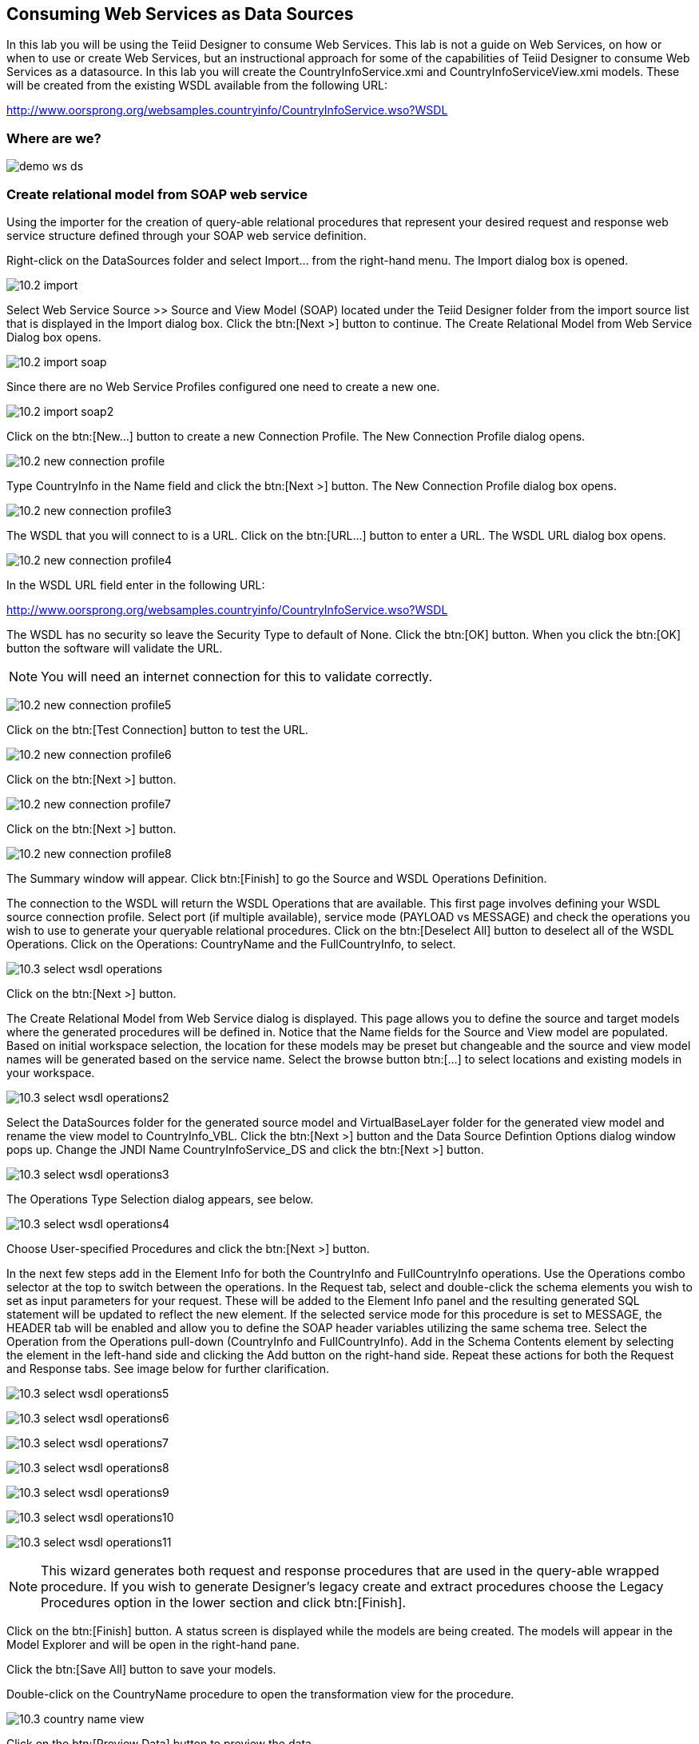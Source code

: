 
:imagesdir: images

== Consuming Web Services as Data Sources
In this lab you will be using the Teiid Designer to consume Web Services. This lab is not a guide on Web Services, on how or when to use or create Web Services, but an instructional approach for some of the capabilities of Teiid Designer to consume Web Services as a datasource. 
In this lab you will create the CountryInfoService.xmi and CountryInfoServiceView.xmi models. These will be created from the existing WSDL available from the following URL:

http://www.oorsprong.org/websamples.countryinfo/CountryInfoService.wso?WSDL

=== Where are we?

image:demo-ws-ds.png[]

=== Create relational model from SOAP web service 
Using the importer for the creation of query-able relational procedures that represent your desired request and response web service structure defined through your SOAP web service definition.

Right-click on the DataSources folder and select Import... from the right-hand menu. 
The Import dialog box is opened. 

image:10.2-import.png[]

Select Web Service Source >> Source and View Model (SOAP) located under the Teiid Designer folder from the import source list that is displayed in the Import dialog box. Click the btn:[Next >] button to continue. The Create Relational Model from Web Service Dialog box opens.

image:10.2-import-soap.png[]

Since there are no Web Service Profiles configured one need to create a new one.

image:10.2-import-soap2.png[]

Click on the btn:[New...] button to create a new Connection Profile. The New Connection Profile dialog opens. 

image:10.2-new-connection-profile.png[]

Type CountryInfo in the Name field and click the btn:[Next >] button. The New Connection Profile dialog box opens. 

image:10.2-new-connection-profile3.png[]

The WSDL that you will connect to is a URL. Click on the btn:[URL...] button to enter a URL.
The WSDL URL dialog box opens. 

image:10.2-new-connection-profile4.png[]

In the WSDL URL field enter in the following URL: 

http://www.oorsprong.org/websamples.countryinfo/CountryInfoService.wso?WSDL

The WSDL has no security so leave the Security Type to default of None. Click the btn:[OK] button. When you click the btn:[OK] button the software will validate the URL.

NOTE: You will need an internet connection for this to validate correctly.

image:10.2-new-connection-profile5.png[]

Click on the btn:[Test Connection] button to test the URL. 

image:10.2-new-connection-profile6.png[]

Click on the btn:[Next >] button.

image:10.2-new-connection-profile7.png[]

Click on the btn:[Next >] button.

image:10.2-new-connection-profile8.png[]

The Summary window will appear. Click btn:[Finish] to go the Source and WSDL Operations Definition.

The connection to the WSDL will return the WSDL Operations that are available. This first page involves defining your WSDL source connection profile. Select port (if multiple available), service mode (PAYLOAD vs MESSAGE) and check the operations you wish to use to generate your queryable relational procedures. Click on the btn:[Deselect All] button to deselect all of the WSDL Operations. Click on the Operations: CountryName and the FullCountryInfo, to select. 

image:10.3-select-wsdl-operations.png[]

Click on the btn:[Next >] button.

The Create Relational Model from Web Service dialog is displayed. This page allows you to define the source and target models where the generated procedures will be defined in. Notice that the Name fields for the Source and View model are populated. Based on initial workspace selection, the location for these models may be preset but changeable and the source and view model names will be generated based on the service name. Select the browse button btn:[...] to select locations and existing models in your workspace. 

image:10.3-select-wsdl-operations2.png[]

Select the DataSources folder for the generated source model and VirtualBaseLayer folder for the generated view model and rename the view model to CountryInfo_VBL. Click the btn:[Next >] button and the Data Source Defintion Options dialog window pops up.
Change the JNDI Name CountryInfoService_DS and click the btn:[Next >] button.

image:10.3-select-wsdl-operations3.png[]

The Operations Type Selection dialog appears, see below.

image:10.3-select-wsdl-operations4.png[]

Choose User-specified Procedures and click the btn:[Next >] button.

In the next few steps add in the Element Info for both the CountryInfo and FullCountryInfo operations. Use the Operations combo selector at the top to switch between the operations.
In the Request tab, select and double-click the schema elements you wish to set as input parameters for your request. These will be added to the Element Info panel and the resulting generated SQL statement will be updated to reflect the new element. If the selected service mode for this procedure is set to MESSAGE, the HEADER tab will be enabled and allow you to define the SOAP header variables utilizing the same schema tree.
Select the Operation from the Operations pull-down (CountryInfo and FullCountryInfo). Add in the Schema Contents element by selecting the element in the left-hand side and clicking the Add button on the right-hand side. Repeat these actions for both the Request and Response tabs. See image below for further clarification.

image:10.3-select-wsdl-operations5.png[]

image:10.3-select-wsdl-operations6.png[]

image:10.3-select-wsdl-operations7.png[]

image:10.3-select-wsdl-operations8.png[]

image:10.3-select-wsdl-operations9.png[]

image:10.3-select-wsdl-operations10.png[]

image:10.3-select-wsdl-operations11.png[]

NOTE: This wizard generates both request and response procedures that are used in the query-able wrapped procedure. If you wish to generate Designer's legacy create and extract procedures choose the Legacy Procedures option in the lower section and click btn:[Finish].

Click on the btn:[Finish] button. A status screen is displayed while the models are being created.
The models will appear in the Model Explorer and will be open in the right-hand pane.


Click the btn:[Save All] button to save your models.

Double-click on the CountryName procedure to open the transformation view for the procedure.

image:10.3-country-name-view.png[]

Click on the btn:[Preview Data] button to preview the data.

image:10.3-preview-data-iso.png[]

Enter in a country code, such as AU for Australia, to retrieve the data. The Custom Preview Data dialog appears to customize the SQL Query if necessary.

image:10.3-preview-data-iso2.png[]

Click the btn:[OK] button. View the SQL Status and Result1 tab to see the results returned from the procedure.

image:10.3-SQL-results.png[]

Try returning other ISO country codes such as CA, BM, BR, etc. The ISO country codes can be found at the following URL: 

http://userpage.chemie.fu-berlin.de/diverse/doc/ISO_3166.html

Save and close the models.

=== Create relational model from REST service

Using the importer for the creation of query-able relational procedures that represent your desired request and response web service structure defined through your REST web service definition.
You can use an online Weather REST service to get the temperature of a particular city in the world.

The Weather Info REST service can be found here: http://openweathermap.org/

NOTE: Starting from 9 October 2015 the API requires a valid APPID for access. 

Due to the fact that the Weather REST service requires a valid APPID for access we change it to a local rest service called helloworld-rs which is part of the JBoss EAP Quickstarts.
For your convience we provide the jboss-helloworld-rs.war in support directory of this workshop. Just copy this file to $EAP_HOME/standalone/deployments and the Hello REST service will be accessible.  

Right-click on the DataSources folder and select menu:Import...[] from the right-hand menu. 
The Import dialog box is shown. 

image:10.2-import.png[]

Select Web Service Source >> Source and View Model (REST) located under the Teiid Designer folder from the import source list that is displayed in the Import dialog box. 

image:10.2-import-rest.png[]

Click the btn:[Next >] button to continue. The Create Relational Model from Web Service Dialog box opens.
Since there are no REST Web Service Sources configured one need to create a new one. Click on the btn:[New...] button to create a new Connection Profile. The New Connection Profile dialog opens.

image:10.2-import-rest2.png[]

Type HelloRestService in the Name field and click btn:[Next >] to get the Web Service Connection Properties dialog.

image:10.2-import-rest4.png[]

In the Connection URL field type: http://localhost:8080/jboss-helloworld-rs/rest/json

No parameters needed.

Click btn:[Test Connection] to test the defined REST service. If successfully click btn:[Next >] to see the Summary of the Connection Profile we just created. 

image:10.2-import-rest5.png[]

Click btn:[Finish] to view the REST Web Service Source Selection dialog.

image:10.2-import-rest6.png[]

Click btn:[Next >] to view the REST Web Service Model Definition dialog.

image:10.2-import-rest7.png[]

Place the Source Model definition into the DataSources folder and name it HelloWorldService.
Place the View Model definition into the VirtualBaseLayer folder and name it HelloWorld_VBL.
Type in the New View Procedure Name field: GreetProcedure

Click btn:[Next >] to view the XML Data File Import Option dialog.

image:10.2-import-rest8.png[]

Click btn:[Finish] to complete the creation of the the WeatherInfo view model and should get a similar display as shown below.

image:10.2-import-rest9.png[]

Click the Running man icon in the Transformation Editor pane. The Custom Preview Data dialog appear to customize the SQL Query. 

image:10.2-import-rest9a.png[]

Click btn:[Ok] to run the virtual procedure in the HelloWorld_VBL view model to get the results.
You should a similar screen as shown below:

image:10.2-import-rest10.png[]

Save and close the models.

Congratulations, you have now completed this lab.

